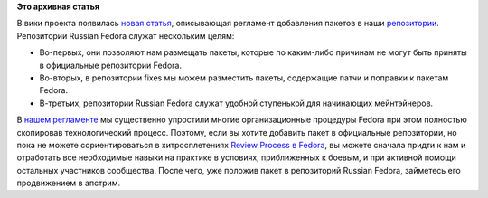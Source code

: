 .. title: Новая вики-статья: добавление пакетов в репозитории.
.. slug: новая-вики-статья-добавление-пакетов-в-репозитории
.. date: 2012-01-17 22:51:31
.. tags:
.. category:
.. link:
.. description:
.. type: text
.. author: bookwar

**Это архивная статья**


| В вики проекта появилась `новая
  статья <http://wiki.russianfedora.pro/index.php/Добавление_пакета_в_репозиторий_RussianFedora>`__,
  описывающая регламент добавления пакетов в наши
  `репозитории <http://russianfedora.ru/repository>`__.

| Репозитории Russian Fedora служат нескольким целям:

-  Во-первых, они позволяют нам размещать пакеты, которые по каким-либо
   причинам не могут быть приняты в официальные репозитории Fedora.

-  Во-вторых, в репозитории fixes мы можем разместить пакеты, содержащие
   патчи и поправки к пакетам Fedora.

-  В-третьих, репозитории Russian Fedora служат удобной ступенькой для
   начинающих мейнтэйнеров.


В `нашем
регламенте <http://wiki.russianfedora.pro/index.php/Добавление_пакета_в_репозиторий_RussianFedora>`__
мы существенно упростили многие организационные процедуры Fedora при
этом полностью скопировав технологический процесс. Поэтому, если вы
хотите добавить пакет в официальные репозитории, но пока не можете
сориентироваться в хитросплетениях `Review Process в
Fedora <https://fedoraproject.org/wiki/Package_Review_Process/ru>`__, вы
можете сначала придти к нам и отработать все необходимые навыки на
практике в условиях, приближенных к боевым, и при активной помощи
остальных участников сообщества. После чего, уже положив пакет в
репозиторий Russian Fedora, займетесь его продвижением в апстрим.

